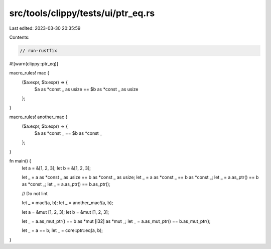 src/tools/clippy/tests/ui/ptr_eq.rs
===================================

Last edited: 2023-03-30 20:35:59

Contents:

.. code-block:: rs

    // run-rustfix
#![warn(clippy::ptr_eq)]

macro_rules! mac {
    ($a:expr, $b:expr) => {
        $a as *const _ as usize == $b as *const _ as usize
    };
}

macro_rules! another_mac {
    ($a:expr, $b:expr) => {
        $a as *const _ == $b as *const _
    };
}

fn main() {
    let a = &[1, 2, 3];
    let b = &[1, 2, 3];

    let _ = a as *const _ as usize == b as *const _ as usize;
    let _ = a as *const _ == b as *const _;
    let _ = a.as_ptr() == b as *const _;
    let _ = a.as_ptr() == b.as_ptr();

    // Do not lint

    let _ = mac!(a, b);
    let _ = another_mac!(a, b);

    let a = &mut [1, 2, 3];
    let b = &mut [1, 2, 3];

    let _ = a.as_mut_ptr() == b as *mut [i32] as *mut _;
    let _ = a.as_mut_ptr() == b.as_mut_ptr();

    let _ = a == b;
    let _ = core::ptr::eq(a, b);
}


